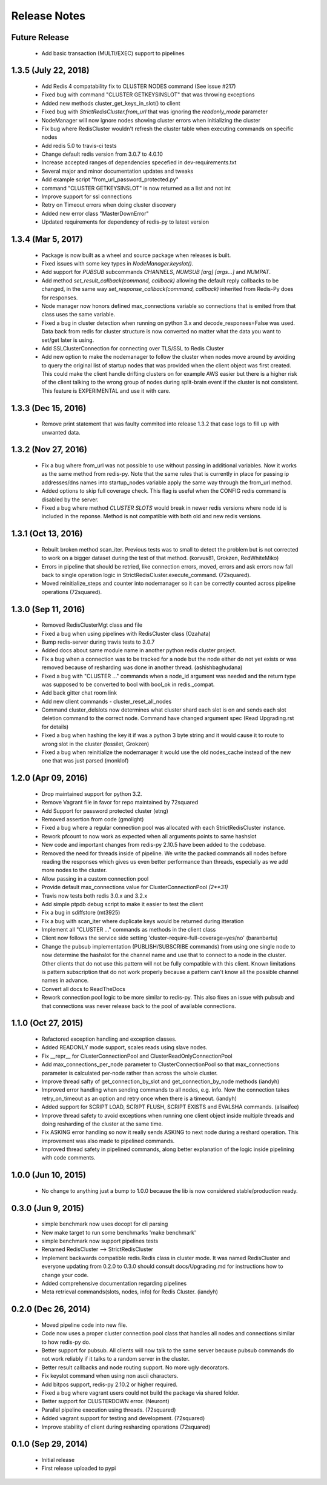 Release Notes
=============

Future Release
--------------

    * Add basic transaction (MULTI/EXEC) support to pipelines

1.3.5 (July 22, 2018)
--------------

    * Add Redis 4 compatability fix to CLUSTER NODES command (See issue #217)
    * Fixed bug with command "CLUSTER GETKEYSINSLOT" that was throwing exceptions
    * Added new methods cluster_get_keys_in_slot() to client
    * Fixed bug with `StrictRedisCluster.from_url` that was ignoring the `readonly_mode` parameter
    * NodeManager will now ignore nodes showing cluster errors when initializing the cluster
    * Fix bug where RedisCluster wouldn't refresh the cluster table when executing commands on specific nodes
    * Add redis 5.0 to travis-ci tests
    * Change default redis version from 3.0.7 to 4.0.10
    * Increase accepted ranges of dependencies specefied in dev-requirements.txt
    * Several major and minor documentation updates and tweaks
    * Add example script "from_url_password_protected.py"
    * command "CLUSTER GETKEYSINSLOT" is now returned as a list and not int
    * Improve support for ssl connections
    * Retry on Timeout errors when doing cluster discovery
    * Added new error class "MasterDownError"
    * Updated requirements for dependency of redis-py to latest version

1.3.4 (Mar 5, 2017)
-------------------

    * Package is now built as a wheel and source package when releases is built.
    * Fixed issues with some key types in `NodeManager.keyslot()`.
    * Add support for `PUBSUB` subcommands `CHANNELS`, `NUMSUB [arg] [args...]` and `NUMPAT`.
    * Add method `set_result_callback(command, callback)` allowing the default reply callbacks to be changed, in the same way `set_response_callback(command, callback)` inherited from Redis-Py does for responses.
    * Node manager now honors defined max_connections variable so connections that is emited from that class uses the same variable.
    * Fixed a bug in cluster detection when running on python 3.x and decode_responses=False was used.
      Data back from redis for cluster structure is now converted no matter what the data you want to set/get later is using.
    * Add SSLClusterConnection for connecting over TLS/SSL to Redis Cluster
    * Add new option to make the nodemanager to follow the cluster when nodes move around by avoiding to query the original list of startup nodes that was provided
      when the client object was first created. This could make the client handle drifting clusters on for example AWS easier but there is a higher risk of the client talking to
      the wrong group of nodes during split-brain event if the cluster is not consistent. This feature is EXPERIMENTAL and use it with care.

1.3.3 (Dec 15, 2016)
--------------------

    * Remove print statement that was faulty commited into release 1.3.2 that case logs to fill up with unwanted data.

1.3.2 (Nov 27, 2016)
--------------------

    * Fix a bug where from_url was not possible to use without passing in additional variables. Now it works as the same method from redis-py.
      Note that the same rules that is currently in place for passing ip addresses/dns names into startup_nodes variable apply the same way through
      the from_url method.
    * Added options to skip full coverage check. This flag is useful when the CONFIG redis command is disabled by the server.
    * Fixed a bug where method *CLUSTER SLOTS* would break in newer redis versions where node id is included in the reponse. Method is not compatible with both old and new redis versions.


1.3.1 (Oct 13, 2016)
--------------------

    * Rebuilt broken method scan_iter. Previous tests was to small to detect the problem but is not corrected to work on a bigger dataset during the test of that method. (korvus81, Grokzen, RedWhiteMiko)
    * Errors in pipeline that should be retried, like connection errors, moved, errors and ask errors now fall back to single operation logic in StrictRedisCluster.execute_command. (72squared).
    * Moved reinitialize_steps and counter into nodemanager so it can be correctly counted across pipeline operations (72squared).


1.3.0 (Sep 11, 2016)
--------------------

    * Removed RedisClusterMgt class and file
    * Fixed a bug when using pipelines with RedisCluster class (Ozahata)
    * Bump redis-server during travis tests to 3.0.7
    * Added docs about same module name in another python redis cluster project.
    * Fix a bug when a connection was to be tracked for a node but the node either do not yet exists or
      was removed because of resharding was done in another thread. (ashishbaghudana)
    * Fixed a bug with "CLUSTER ..." commands when a node_id argument was needed and the return type
      was supposed to be converted to bool with bool_ok in redis._compat.
    * Add back gitter chat room link
    * Add new client commands
      - cluster_reset_all_nodes
    * Command cluster_delslots now determines what cluster shard each slot is on and sends each slot deletion
      command to the correct node. Command have changed argument spec (Read Upgrading.rst for details)
    * Fixed a bug when hashing the key it if was a python 3 byte string and it would cause it to route to wrong slot in the cluster (fossilet, Grokzen)
    * Fixed a bug when reinitialize the nodemanager it would use the old nodes_cache instead of the new one that was just parsed (monklof)


1.2.0 (Apr 09, 2016)
--------------------

    * Drop maintained support for python 3.2.
    * Remove Vagrant file in favor for repo maintained by 72squared
    * Add Support for password protected cluster (etng)
    * Removed assertion from code (gmolight)
    * Fixed a bug where a regular connection pool was allocated with each StrictRedisCluster instance.
    * Rework pfcount to now work as expected when all arguments points to same hashslot
    * New code and important changes from redis-py 2.10.5 have been added to the codebase.
    * Removed the need for threads inside of pipeline. We write the packed commands all nodes before reading the responses which gives us even better performance than threads, especially as we add more nodes to the cluster.
    * Allow passing in a custom connection pool
    * Provide default max_connections value for ClusterConnectionPool *(2**31)*
    * Travis now tests both redis 3.0.x and 3.2.x
    * Add simple ptpdb debug script to make it easier to test the client
    * Fix a bug in sdiffstore (mt3925)
    * Fix a bug with scan_iter where duplicate keys would be returned during itteration
    * Implement all "CLUSTER ..." commands as methods in the client class
    * Client now follows the service side setting 'cluster-require-full-coverage=yes/no' (baranbartu)
    * Change the pubsub implementation (PUBLISH/SUBSCRIBE commands) from using one single node to now determine the hashslot for the channel name and use that to connect to
      a node in the cluster. Other clients that do not use this pattern will not be fully compatible with this client. Known limitations is pattern
      subscription that do not work properly because a pattern can't know all the possible channel names in advance.
    * Convert all docs to ReadTheDocs
    * Rework connection pool logic to be more similar to redis-py. This also fixes an issue with pubsub and that connections
      was never release back to the pool of available connections.

1.1.0 (Oct 27, 2015)
-------------------

    * Refactored exception handling and exception classes.
    * Added READONLY mode support, scales reads using slave nodes.
    * Fix __repr__ for ClusterConnectionPool and ClusterReadOnlyConnectionPool
    * Add max_connections_per_node parameter to ClusterConnectionPool so that max_connections parameter is calculated per-node rather than across the whole cluster.
    * Improve thread safty of get_connection_by_slot and get_connection_by_node methods (iandyh)
    * Improved error handling when sending commands to all nodes, e.g. info. Now the connection takes retry_on_timeout as an option and retry once when there is a timeout. (iandyh)
    * Added support for SCRIPT LOAD, SCRIPT FLUSH, SCRIPT EXISTS and EVALSHA commands. (alisaifee)
    * Improve thread safety to avoid exceptions when running one client object inside multiple threads and doing resharding of the
      cluster at the same time.
    * Fix ASKING error handling so now it really sends ASKING to next node during a reshard operation. This improvement was also made to pipelined commands.
    * Improved thread safety in pipelined commands, along better explanation of the logic inside pipelining with code comments.

1.0.0 (Jun 10, 2015)
-------------------

    * No change to anything just a bump to 1.0.0 because the lib is now considered stable/production ready.

0.3.0 (Jun 9, 2015)
-------------------

    * simple benchmark now uses docopt for cli parsing
    * New make target to run some benchmarks 'make benchmark'
    * simple benchmark now support pipelines tests
    * Renamed RedisCluster --> StrictRedisCluster
    * Implement backwards compatible redis.Redis class in cluster mode. It was named RedisCluster and everyone updating from 0.2.0 to 0.3.0 should consult docs/Upgrading.md for instructions how to change your code.
    * Added comprehensive documentation regarding pipelines
    * Meta retrieval commands(slots, nodes, info) for Redis Cluster. (iandyh)

0.2.0 (Dec 26, 2014)
-------------------

    * Moved pipeline code into new file.
    * Code now uses a proper cluster connection pool class that handles
      all nodes and connections similar to how redis-py do.
    * Better support for pubsub. All clients will now talk to the same server because
      pubsub commands do not work reliably if it talks to a random server in the cluster.
    * Better result callbacks and node routing support. No more ugly decorators.
    * Fix keyslot command when using non ascii characters.
    * Add bitpos support, redis-py 2.10.2 or higher required.
    * Fixed a bug where vagrant users could not build the package via shared folder.
    * Better support for CLUSTERDOWN error. (Neuront)
    * Parallel pipeline execution using threads. (72squared)
    * Added vagrant support for testing and development. (72squared)
    * Improve stability of client during resharding operations (72squared)

0.1.0 (Sep 29, 2014)
-------------------

    * Initial release
    * First release uploaded to pypi
